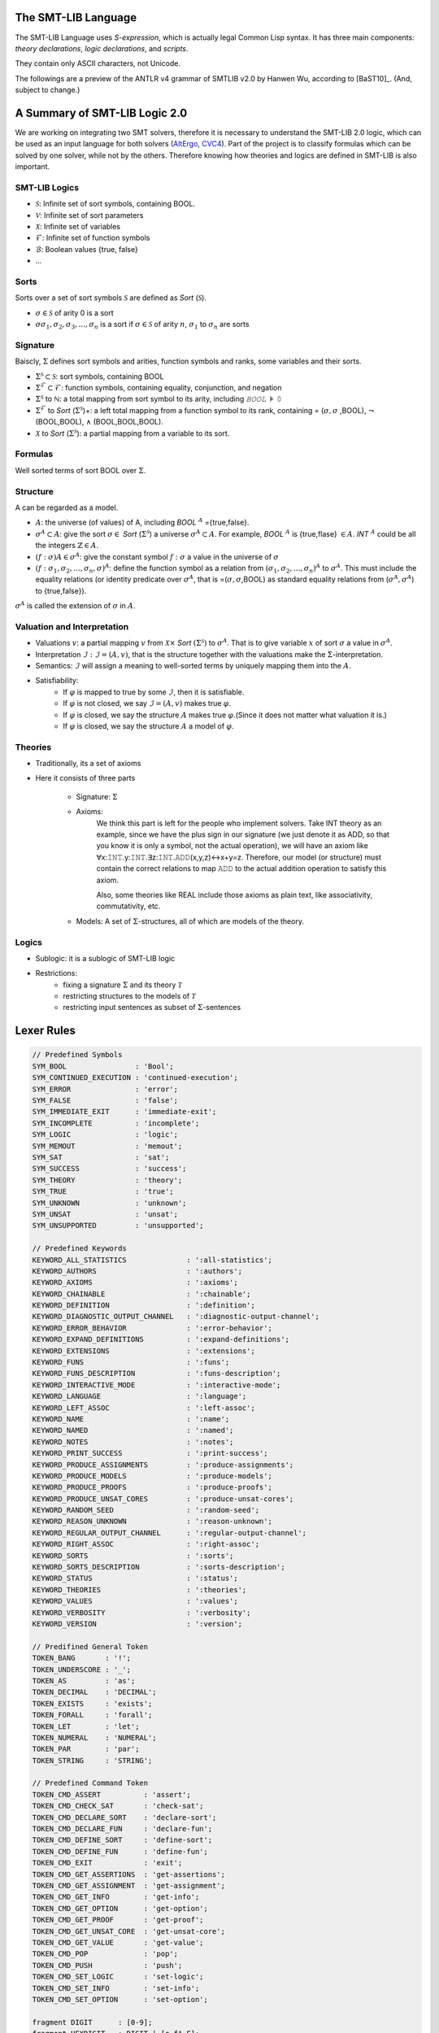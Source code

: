 The SMT-LIB Language
========================

The SMT-LIB Language uses *S-expression*, which is actually legal Common Lisp syntax. It has three main components: *theory declarations*, *logic declarations*, and *scripts*.

They contain only ASCII characters, not Unicode.

The followings are a preview of the ANTLR v4 grammar of SMTLIB v2.0 by Hanwen Wu, according to [BaST10]_. (And, subject to change.)


A Summary of SMT-LIB Logic 2.0
==================================

We are working on integrating two SMT solvers, therefore it is necessary to understand the SMT-LIB 2.0 logic, which can be used as an input language for both solvers (`AltErgo <http://alt-ergo.lri.fr/>`_, `CVC4 <http://cvc4.cs.nyu.edu/web/>`_). Part of the project is to classify formulas which can be solved by one solver, while not by the others. Therefore knowing how theories and logics are defined in SMT-LIB is also important.

SMT-LIB Logics
----------------

* :math:`\mathcal{S}`: Infinite set of sort symbols, containing BOOL.
* :math:`\mathcal{V}`: Infinite set of sort parameters
* :math:`\mathcal{X}`: Infinite set of variables
* :math:`\mathcal{F}`: Infinite set of function symbols
* :math:`\mathcal{B}`: Boolean values {true, false}
* ...

Sorts
----------------

Sorts over a set of sort symbols :math:`\mathcal{S}` are defined as *Sort* (:math:`\mathcal{S}`).

* :math:`\sigma \in \mathcal{S}` of arity 0 is a sort
* :math:`\sigma \sigma_1,\sigma_2,\sigma_3,...,\sigma_n` is a sort if :math:`\sigma \in \mathcal{S}` of arity :math:`n`, :math:`\sigma_1` to :math:`\sigma_n` are sorts

Signature
-------------

Baiscly, :math:`\Sigma` defines sort symbols and arities, function symbols and ranks, some variables and their sorts.

* :math:`\Sigma^{\mathcal{S}} \subset \mathcal{S}`: sort symbols, containing BOOL
* :math:`\Sigma^{\mathcal{F}} \subset \mathcal{F}`: function symbols, containing equality, conjunction, and negation
* :math:`\Sigma^{\mathcal{S}}` to :math:`\mathbb{ℕ}`: a total mapping from sort symbol to its arity, including *𝙱𝙾𝙾𝙻* :math:`\models` 𝟶
* :math:`\Sigma^{\mathcal{F}}` to *Sort* (:math:`\Sigma^{\mathcal{S}}`)+: a left total mapping from a function symbol to its rank, containing = (:math:`\sigma,\sigma` ,BOOL), :math:`\neg` (BOOL,BOOL), :math:`\land` (BOOL,BOOL,BOOL).
* :math:`\mathcal{X}` to *Sort* (:math:`\Sigma^{\mathcal{S}}`): a partial mapping from a variable to its sort.

Formulas
-----------

Well sorted terms of sort BOOL over :math:`\Sigma`.

Structure
-----------

A can be regarded as a model.

* :math:`A`: the universe (of values) of A, including *BOOL* :math:`^{A}` ={true,false}.
* :math:`\sigma^{A} \subset A`: give the sort :math:`\sigma \in` *Sort* (:math:`\Sigma^{\mathcal{S}}`) a universe :math:`\sigma^{A} \subset A`. For example, *BOOL* :math:`^{A}` is {true,flase} :math:`\in A`. *INT* :math:`^{A}` could be all the integers :math:`\mathbb{Z} \in A`.
* :math:`(f:\sigma) A \in \sigma^{A}`: give the constant symbol :math:`f:σ` a value in the universe of :math:`\sigma`
* :math:`(f:\sigma_1,\sigma_2,...,\sigma_n,\sigma)^{A}`: define the function symbol as a relation from :math:`(\sigma_1,\sigma_2,...,\sigma_n)^{A}` to :math:`\sigma^{A}`. This must include the equality relations (or identity predicate over :math:`\sigma^A`, that is =(:math:`\sigma,\sigma`,BOOL) as standard equality relations from (:math:`\sigma^{A},\sigma^{A}`) to {true,false}).

:math:`\sigma^{A}` is called the extension of :math:`\sigma` in :math:`A`.

Valuation and Interpretation
------------------------------

* Valuations :math:`v`: a partial mapping :math:`v` from :math:`\mathcal{X} \times` *Sort* :math:`(\Sigma^{\mathcal{S}})` to :math:`\sigma^{A}`. That is to give variable :math:`x` of sort :math:`\sigma` a value in :math:`\sigma^{A}`.
* Interpretation :math:`\mathcal{I}: \mathcal{I}=(A,v)`, that is the structure together with the valuations make the :math:`\Sigma`-interpretation.
* Semantics: :math:`\mathcal{I}` will assign a meaning to well-sorted terms by uniquely mapping them into the :math:`A`.
* Satisfiability:
    * If :math:`\varphi` is mapped to true by some :math:`\mathcal{I}`, then it is satisfiable.
    * If :math:`\varphi` is not closed, we say :math:`\mathcal{I}=(A,v)` makes true :math:`\varphi`.
    * If :math:`\varphi` is closed, we say the structure :math:`A` makes true :math:`\varphi`.(Since it does not matter what valuation it is.)
    * If :math:`\varphi` is closed, we say the structure :math:`A` a model of :math:`\varphi`.

Theories
----------


* Traditionally, its a set of axioms
* Here it consists of three parts

    * Signature: :math:`\Sigma`
    * Axioms:
        We think this part is left for the people who implement solvers. Take INT theory as an example, since we have the plus sign in our signature (we just denote it as ADD, so that you know it is only a symbol, not the actual operation), we will have an axiom like ∀x:𝙸𝙽𝚃.y:𝙸𝙽𝚃.∃z:𝙸𝙽𝚃.𝙰𝙳𝙳(x,y,z)↔x+y=z. Therefore, our model (or structure) must contain the correct relations to map 𝙰𝙳𝙳 to the actual addition operation to satisfy this axiom.

        Also, some theories like REAL include those axioms as plain text, like associativity, commutativity, etc.
    * Models: A set of :math:`\Sigma`-structures, all of which are models of the theory.

Logics
--------

* Sublogic: it is a sublogic of SMT-LIB logic
* Restrictions:
    * fixing a signature :math:`\Sigma` and its theory :math:`\mathcal{T}`
    * restricting structures to the models of :math:`\mathcal{T}`
    * restricting input sentences as subset of :math:`\Sigma`-sentences


Lexer Rules
============

.. code-block:: antlr

    // Predefined Symbols
    SYM_BOOL                : 'Bool';
    SYM_CONTINUED_EXECUTION : 'continued-execution';
    SYM_ERROR               : 'error';
    SYM_FALSE               : 'false';
    SYM_IMMEDIATE_EXIT      : 'immediate-exit';
    SYM_INCOMPLETE          : 'incomplete';
    SYM_LOGIC               : 'logic';
    SYM_MEMOUT              : 'memout';
    SYM_SAT                 : 'sat';
    SYM_SUCCESS             : 'success';
    SYM_THEORY              : 'theory';
    SYM_TRUE                : 'true';
    SYM_UNKNOWN             : 'unknown';
    SYM_UNSAT               : 'unsat';
    SYM_UNSUPPORTED         : 'unsupported';

    // Predefined Keywords
    KEYWORD_ALL_STATISTICS              : ':all-statistics';
    KEYWORD_AUTHORS                     : ':authors';
    KEYWORD_AXIOMS                      : ':axioms';
    KEYWORD_CHAINABLE                   : ':chainable';
    KEYWORD_DEFINITION                  : ':definition';
    KEYWORD_DIAGNOSTIC_OUTPUT_CHANNEL   : ':diagnostic-output-channel';
    KEYWORD_ERROR_BEHAVIOR              : ':error-behavior';
    KEYWORD_EXPAND_DEFINITIONS          : ':expand-definitions';
    KEYWORD_EXTENSIONS                  : ':extensions';
    KEYWORD_FUNS                        : ':funs';
    KEYWORD_FUNS_DESCRIPTION            : ':funs-description';
    KEYWORD_INTERACTIVE_MODE            : ':interactive-mode';
    KEYWORD_LANGUAGE                    : ':language';
    KEYWORD_LEFT_ASSOC                  : ':left-assoc';
    KEYWORD_NAME                        : ':name';
    KEYWORD_NAMED                       : ':named';
    KEYWORD_NOTES                       : ':notes';
    KEYWORD_PRINT_SUCCESS               : ':print-success';
    KEYWORD_PRODUCE_ASSIGNMENTS         : ':produce-assignments';
    KEYWORD_PRODUCE_MODELS              : ':produce-models';
    KEYWORD_PRODUCE_PROOFS              : ':produce-proofs';
    KEYWORD_PRODUCE_UNSAT_CORES         : ':produce-unsat-cores';
    KEYWORD_RANDOM_SEED                 : ':random-seed';
    KEYWORD_REASON_UNKNOWN              : ':reason-unknown';
    KEYWORD_REGULAR_OUTPUT_CHANNEL      : ':regular-output-channel';
    KEYWORD_RIGHT_ASSOC                 : ':right-assoc';
    KEYWORD_SORTS                       : ':sorts';
    KEYWORD_SORTS_DESCRIPTION           : ':sorts-description';
    KEYWORD_STATUS                      : ':status';
    KEYWORD_THEORIES                    : ':theories';
    KEYWORD_VALUES                      : ':values';
    KEYWORD_VERBOSITY                   : ':verbosity';
    KEYWORD_VERSION                     : ':version';

    // Predifined General Token
    TOKEN_BANG       : '!';
    TOKEN_UNDERSCORE : '_';
    TOKEN_AS         : 'as';
    TOKEN_DECIMAL    : 'DECIMAL';
    TOKEN_EXISTS     : 'exists';
    TOKEN_FORALL     : 'forall';
    TOKEN_LET        : 'let';
    TOKEN_NUMERAL    : 'NUMERAL';
    TOKEN_PAR        : 'par';
    TOKEN_STRING     : 'STRING';

    // Predefined Command Token
    TOKEN_CMD_ASSERT          : 'assert';
    TOKEN_CMD_CHECK_SAT       : 'check-sat';
    TOKEN_CMD_DECLARE_SORT    : 'declare-sort';
    TOKEN_CMD_DECLARE_FUN     : 'declare-fun';
    TOKEN_CMD_DEFINE_SORT     : 'define-sort';
    TOKEN_CMD_DEFINE_FUN      : 'define-fun';
    TOKEN_CMD_EXIT            : 'exit';
    TOKEN_CMD_GET_ASSERTIONS  : 'get-assertions';
    TOKEN_CMD_GET_ASSIGNMENT  : 'get-assignment';
    TOKEN_CMD_GET_INFO        : 'get-info';
    TOKEN_CMD_GET_OPTION      : 'get-option';
    TOKEN_CMD_GET_PROOF       : 'get-proof';
    TOKEN_CMD_GET_UNSAT_CORE  : 'get-unsat-core';
    TOKEN_CMD_GET_VALUE       : 'get-value';
    TOKEN_CMD_POP             : 'pop';
    TOKEN_CMD_PUSH            : 'push';
    TOKEN_CMD_SET_LOGIC       : 'set-logic';
    TOKEN_CMD_SET_INFO        : 'set-info';
    TOKEN_CMD_SET_OPTION      : 'set-option';

    fragment DIGIT      : [0-9];
    fragment HEXDIGIT   : DIGIT | [a-fA-F];
    fragment ALPHA      : [a-zA-Z];
    fragment ESCAPE     : '\\' ('\\' | '"');
    fragment SYM_CHAR   : [+-/*=%?!.$_~&^<>@];

    NUMERAL       : '0' | [1-9] DIGIT*;
    DECIMAL       : NUMERAL '.' [0]* NUMERAL;
    HEXADECIMAL   : '#x' HEXDIGIT+;
    BINARY        : '#b' [01]+;
    STRING        : '"' (ESCAPE | ~('\\' | '"')*) '"';
    WS            : [\t\r\n\f ]+ {skip();};
    SIMPLE_SYM    : (ALPHA | SYM_CHAR) (DIGIT | ALPHA | SYM_CHAR)*;
    QUOTED_SYM    : '|' ~('|' | '\\')* '|';
    COMMENT       : ';' ~('\n' | '\r')* {skip();};
    KEYWORD_TOKEN : ':' (ALPHA | DIGIT | SYM_CHAR)+;



Parser Rules
=============

.. code-block:: antlr


    symbol      : SIMPLE_SYM 
                | QUOTED_SYM
                | SYM_BOOL
                | SYM_CONTINUED_EXECUTION
                | SYM_ERROR
                | SYM_FALSE
                | SYM_IMMEDIATE_EXIT
                | SYM_INCOMPLETE
                | SYM_LOGIC
                | SYM_MEMOUT
                | SYM_SAT
                | SYM_SUCCESS
                | SYM_THEORY
                | SYM_TRUE
                | SYM_UNKNOWN
                | SYM_UNSAT
                | SYM_UNSUPPORTED
                ;

    keyword     : KEYWORD_TOKEN
                | KEYWORD_ALL_STATISTICS
                | KEYWORD_AUTHORS
                | KEYWORD_AXIOMS
                | KEYWORD_CHAINABLE
                | KEYWORD_DEFINITION
                | KEYWORD_DIAGNOSTIC_OUTPUT_CHANNEL
                | KEYWORD_ERROR_BEHAVIOR
                | KEYWORD_EXPAND_DEFINITIONS
                | KEYWORD_EXTENSIONS
                | KEYWORD_FUNS
                | KEYWORD_FUNS_DESCRIPTION
                | KEYWORD_INTERACTIVE_MODE
                | KEYWORD_LANGUAGE
                | KEYWORD_LEFT_ASSOC
                | KEYWORD_NAME
                | KEYWORD_NAMED
                | KEYWORD_NOTES
                | KEYWORD_PRINT_SUCCESS
                | KEYWORD_PRODUCE_ASSIGNMENTS
                | KEYWORD_PRODUCE_MODELS
                | KEYWORD_PRODUCE_PROOFS
                | KEYWORD_PRODUCE_UNSAT_CORES
                | KEYWORD_RANDOM_SEED
                | KEYWORD_REASON_UNKNOWN
                | KEYWORD_REGULAR_OUTPUT_CHANNEL
                | KEYWORD_RIGHT_ASSOC
                | KEYWORD_SORTS
                | KEYWORD_SORTS_DESCRIPTION
                | KEYWORD_STATUS
                | KEYWORD_THEORIES
                | KEYWORD_VALUES
                | KEYWORD_VERBOSITY
                | KEYWORD_VERSION
                ;

    spec_constant   : NUMERAL | DECIMAL | HEXADECIMAL | BINARY | STRING;
    s_expr          : spec_constant | symbol | keyword | '(' s_expr* ')';
                                                      
    identifier      : symbol | '(' TOKEN_UNDERSCORE symbol NUMERAL+ ')';
    sort            : identifier | '(' identifier sort+ ')';
    attribute_value : symbol | spec_constant | '(' s_expr* ')';
    attribute       : keyword | keyword attribute_value;

    qual_identifier : identifier | '(' TOKEN_AS identifier sort ')';
    var_binding     : '(' symbol term ')';
    sorted_var      : '(' symbol sort ')';
    term           
        : spec_constant
        | qual_identifier
        | '(' qual_identifier term+ ')'
        | '(' TOKEN_LET '(' var_binding+ ')' term ')'
        | '(' TOKEN_FORALL '(' sorted_var+ ')' term ')'
        | '(' TOKEN_EXISTS '(' sorted_var+ ')' term ')'
        | '(' TOKEN_BANG term attribute+ ')'
        ;
                   
    sort_symbol_decl    : '(' identifier NUMERAL attribute* ')';
    meta_spec_constant  : TOKEN_NUMERAL | TOKEN_DECIMAL | TOKEN_STRING;
    fun_symbol_decl     
        : '(' spec_constant sort attribute* ')'
        | '(' meta_spec_constant sort attribute* ')'
        | '(' identifier sort+ attribute* ')'
        ;
    par_fun_symbol_decl 
        : fun_symbol_decl
        | '(' TOKEN_PAR '(' symbol+ ')' '(' identifier sort+ attribute* ')' ')'
        ;

    theory_decl : '(' SYM_THEORY symbol? theory_attribute+ ')';

    theory_attribute
        : KEYWORD_SORTS '(' sort_symbol_decl+ ')'
        | KEYWORD_FUNS '(' par_fun_symbol_decl+ ')'
        | KEYWORD_SORTS_DESCRIPTION STRING
        | KEYWORD_FUNS_DESCRIPTION STRING
        | KEYWORD_DEFINITION STRING
        | KEYWORD_VALUES STRING
        | KEYWORD_NOTES STRING
        | attribute
        ;
                
    logic_attribute 
        : KEYWORD_THEORIES '(' symbol+ ')'
        | KEYWORD_LANGUAGE STRING
        | KEYWORD_EXTENSIONS STRING
        | KEYWORD_VALUES STRING
        | KEYWORD_NOTES STRING
        | attribute
        ;
                
    logic   : '(' SYM_LOGIC symbol logic_attribute+ ')';

    b_value : SYM_TRUE | SYM_FALSE;
    option 
        : KEYWORD_PRINT_SUCCESS b_value
        | KEYWORD_EXPAND_DEFINITIONS b_value
        | KEYWORD_INTERACTIVE_MODE b_value
        | KEYWORD_PRODUCE_PROOFS b_value
        | KEYWORD_PRODUCE_UNSAT_CORES b_value
        | KEYWORD_PRODUCE_MODELS b_value
        | KEYWORD_PRODUCE_ASSIGNMENTS b_value
        | KEYWORD_REGULAR_OUTPUT_CHANNEL STRING
        | KEYWORD_DIAGNOSTIC_OUTPUT_CHANNEL STRING
        | KEYWORD_RANDOM_SEED NUMERAL
        | KEYWORD_VERBOSITY NUMERAL
        | attribute
        ;

    info_flag 
        : KEYWORD_ERROR_BEHAVIOR
        | KEYWORD_NAME
        | KEYWORD_AUTHORS
        | KEYWORD_VERSION
        | KEYWORD_STATUS
        | KEYWORD_REASON_UNKNOWN
        | keyword
        | KEYWORD_ALL_STATISTICS
        ;
          
    command
        : '(' TOKEN_CMD_SET_LOGIC symbol ')'
        | '(' TOKEN_CMD_SET_OPTION option ')'
        | '(' TOKEN_CMD_SET_INFO attribute ')'
        | '(' TOKEN_CMD_DECLARE_SORT symbol NUMERAL ')'
        | '(' TOKEN_CMD_DEFINE_SORT symbol '(' symbol* ')' sort ')'
        | '(' TOKEN_CMD_DECLARE_FUN symbol '(' sort* ')' sort ')'
        | '(' TOKEN_CMD_DEFINE_FUN symbol '(' sorted_var* ')' sort term ')'
        | '(' TOKEN_CMD_PUSH NUMERAL ')'
        | '(' TOKEN_CMD_POP NUMERAL ')'
        | '(' TOKEN_CMD_ASSERT term ')'
        | '(' TOKEN_CMD_CHECK_SAT ')'
        | '(' TOKEN_CMD_GET_ASSERTIONS ')'
        | '(' TOKEN_CMD_GET_PROOF ')'
        | '(' TOKEN_CMD_GET_UNSAT_CORE ')'
        | '(' TOKEN_CMD_GET_VALUE '(' term+ ')' ')'
        | '(' TOKEN_CMD_GET_ASSIGNMENT ')'
        | '(' TOKEN_CMD_GET_OPTION keyword ')'
        | '(' TOKEN_CMD_GET_INFO info_flag ')'
        | '(' TOKEN_CMD_EXIT ')'
        ;

    script : command+;

    gen_response    : SYM_UNSUPPORTED | SYM_SUCCESS | '(' SYM_ERROR STRING ')';
    error_behavior  : SYM_IMMEDIATE_EXIT | SYM_CONTINUED_EXECUTION;
    reason_unknown  : SYM_MEMOUT | SYM_INCOMPLETE;
    status          : SYM_SAT | SYM_UNSAT | SYM_UNKNOWN;
    info_response   
        : KEYWORD_ERROR_BEHAVIOR error_behavior
        | KEYWORD_NAME STRING
        | KEYWORD_AUTHORS STRING
        | KEYWORD_VERSION STRING
        | KEYWORD_REASON_UNKNOWN reason_unknown
        | attribute
        ;

    get_info_response       : '(' info_response+ ')';
    check_sat_response      : status;
    get_assertions_response : '(' term+ ')';
    proof                   : s_expr;
    get_proof_response      : proof;
    get_unsat_core_response : '(' symbol+ ')';
    valuation_pair          : '(' term term ')';
    get_value_response      : '(' valuation_pair+ ')';
    t_valuation_pair        : '(' symbol b_value ')';
    get_assignment_response : '(' t_valuation_pair* ')';
    get_option_response     : attribute_value;


Examples
===================

Script File
--------------